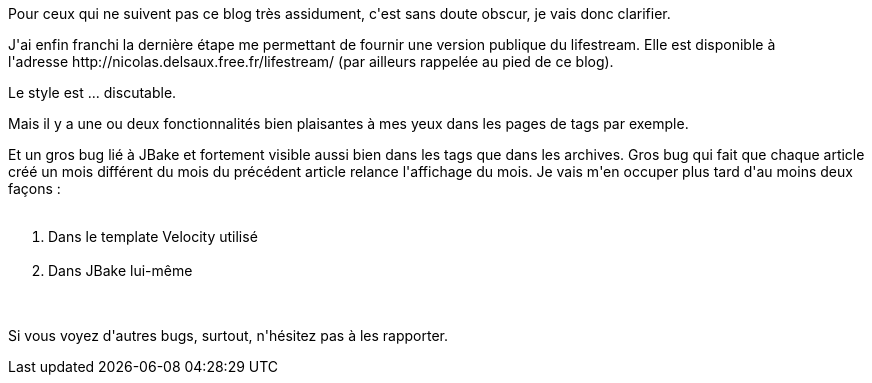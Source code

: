 :jbake-type: post
:jbake-status: published
:jbake-title: Le lifestream est enfin visible !
:jbake-tags: lifestream,mavie,web,_mois_janv.,_année_2014
:jbake-date: 2014-01-05
:jbake-depth: ../../../../
:jbake-uri: wordpress/2014/01/05/le-lifestream-est-enfin-visible.adoc
:jbake-excerpt: 
:jbake-source: https://riduidel.wordpress.com/2014/01/05/le-lifestream-est-enfin-visible/
:jbake-style: wordpress

++++
<p>
Pour ceux qui ne suivent pas ce blog très assidument, c'est sans doute obscur, je vais donc clarifier.
</p>
<p>
J'ai enfin franchi la dernière étape me permettant de fournir une version publique du lifestream. Elle est disponible à l'adresse http://nicolas.delsaux.free.fr/lifestream/ (par ailleurs rappelée au pied de ce blog).
</p>
<p>
Le style est ... discutable.
</p>
<p>
Mais il y a une ou deux fonctionnalités bien plaisantes à mes yeux dans les pages de tags par exemple.
</p>
<p>
Et un gros bug lié à JBake et fortement visible aussi bien dans les tags que dans les archives. Gros bug qui fait que chaque article créé un mois différent du mois du précédent article relance l'affichage du mois. Je vais m'en occuper plus tard d'au moins deux façons :
<br/>
<ol>
<br/>
<li>Dans le template Velocity utilisé</li>
<br/>
<li>Dans JBake lui-même</li>
<br/>
</ol>
<br/>
Si vous voyez d'autres bugs, surtout, n'hésitez pas à les rapporter.
</p>
++++